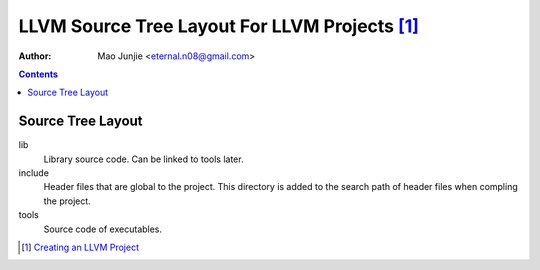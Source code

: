 ==============================================
LLVM Source Tree Layout For LLVM Projects [1]_
==============================================

:Author: Mao Junjie <eternal.n08@gmail.com>

.. contents::

Source Tree Layout
==================

lib
  Library source code. Can be linked to tools later.

include
  Header files that are global to the project. This directory is added to the search path of header files when compling the project.

tools
  Source code of executables.

.. [1] `Creating an LLVM Project`_

.. _Creating an LLVM Project: http://llvm.org/docs/Projects.html
